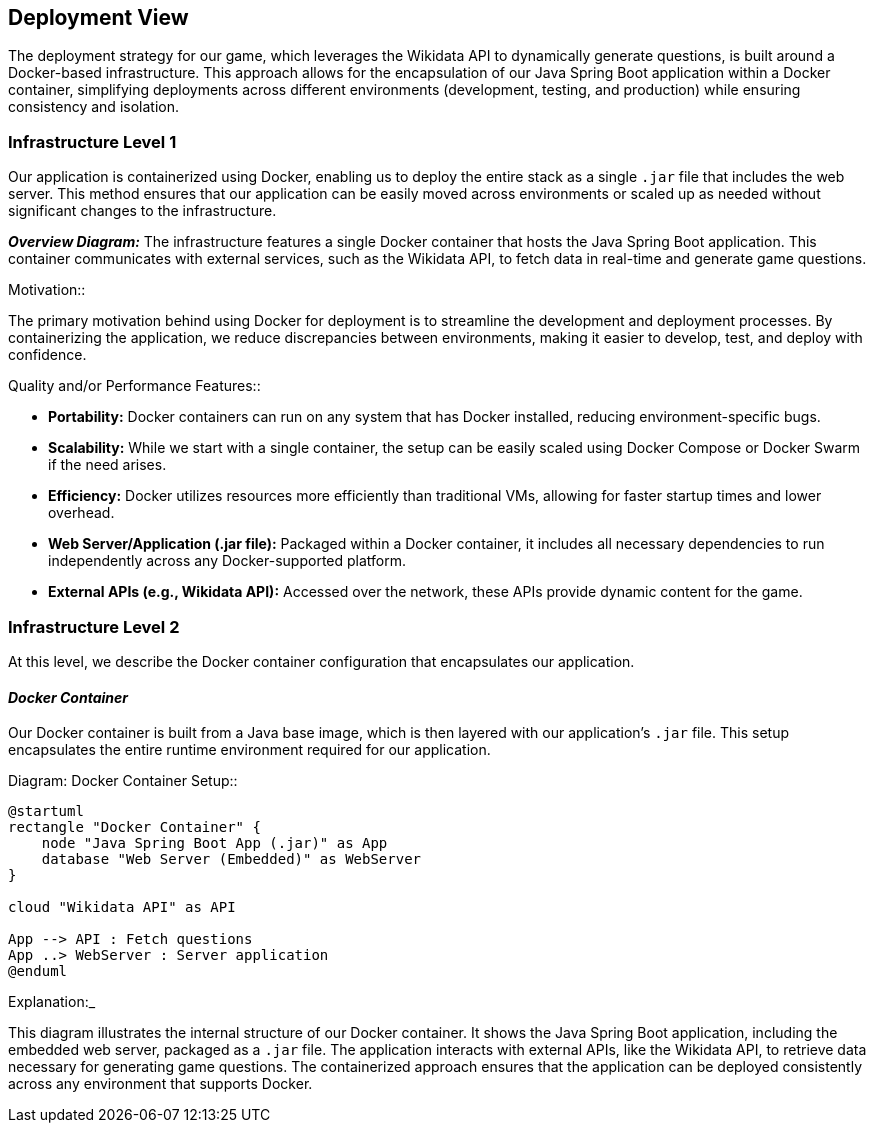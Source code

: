 [[section-deployment-view]]

== Deployment View

The deployment strategy for our game, which leverages the Wikidata API to dynamically generate questions, is built around a Docker-based infrastructure. This approach allows for the encapsulation of our Java Spring Boot application within a Docker container, simplifying deployments across different environments (development, testing, and production) while ensuring consistency and isolation.

=== Infrastructure Level 1

Our application is containerized using Docker, enabling us to deploy the entire stack as a single `.jar` file that includes the web server. This method ensures that our application can be easily moved across environments or scaled up as needed without significant changes to the infrastructure.

_**Overview Diagram:**_
The infrastructure features a single Docker container that hosts the Java Spring Boot application. This container communicates with external services, such as the Wikidata API, to fetch data in real-time and generate game questions.

.Motivation::
The primary motivation behind using Docker for deployment is to streamline the development and deployment processes. By containerizing the application, we reduce discrepancies between environments, making it easier to develop, test, and deploy with confidence.

.Quality and/or Performance Features::
- **Portability:** Docker containers can run on any system that has Docker installed, reducing environment-specific bugs.
- **Scalability:** While we start with a single container, the setup can be easily scaled using Docker Compose or Docker Swarm if the need arises.
- **Efficiency:** Docker utilizes resources more efficiently than traditional VMs, allowing for faster startup times and lower overhead.

.Mapping of Building Blocks to Infrastructure::
- **Web Server/Application (.jar file):** Packaged within a Docker container, it includes all necessary dependencies to run independently across any Docker-supported platform.
- **External APIs (e.g., Wikidata API):** Accessed over the network, these APIs provide dynamic content for the game.

=== Infrastructure Level 2

At this level, we describe the Docker container configuration that encapsulates our application.

==== _Docker Container_

Our Docker container is built from a Java base image, which is then layered with our application’s `.jar` file. This setup encapsulates the entire runtime environment required for our application.

.Diagram: Docker Container Setup::
[plantuml,"Docker Container Setup",png]
----
@startuml
rectangle "Docker Container" {
    node "Java Spring Boot App (.jar)" as App
    database "Web Server (Embedded)" as WebServer
}

cloud "Wikidata API" as API

App --> API : Fetch questions
App ..> WebServer : Server application
@enduml
----

.Explanation:_
This diagram illustrates the internal structure of our Docker container. It shows the Java Spring Boot application, including the embedded web server, packaged as a `.jar` file. The application interacts with external APIs, like the Wikidata API, to retrieve data necessary for generating game questions. The containerized approach ensures that the application can be deployed consistently across any environment that supports Docker.